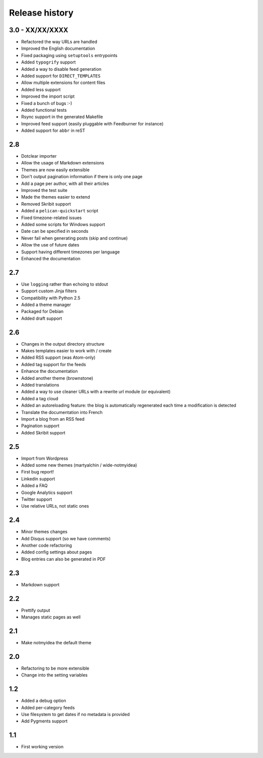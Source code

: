 Release history
###############

3.0 - XX/XX/XXXX
================

* Refactored the way URLs are handled
* Improved the English documentation
* Fixed packaging using ``setuptools`` entrypoints
* Added ``typogrify`` support
* Added a way to disable feed generation
* Added support for ``DIRECT_TEMPLATES``
* Allow multiple extensions for content files
* Added less support
* Improved the import script
* Fixed a bunch of bugs :-)
* Added functional tests
* Rsync support in the generated Makefile
* Improved feed support (easily pluggable with Feedburner for instance)
* Added support for ``abbr`` in reST

2.8
===

* Dotclear importer
* Allow the usage of Markdown extensions
* Themes are now easily extensible
* Don't output pagination information if there is only one page
* Add a page per author, with all their articles
* Improved the test suite
* Made the themes easier to extend
* Removed Skribit support
* Added a ``pelican-quickstart`` script
* Fixed timezone-related issues
* Added some scripts for Windows support
* Date can be specified in seconds
* Never fail when generating posts (skip and continue)
* Allow the use of future dates
* Support having different timezones per language
* Enhanced the documentation

2.7
===

* Use ``logging`` rather than echoing to stdout
* Support custom Jinja filters
* Compatibility with Python 2.5
* Added a theme manager
* Packaged for Debian
* Added draft support

2.6
===

* Changes in the output directory structure
* Makes templates easier to work with / create
* Added RSS support (was Atom-only)
* Added tag support for the feeds
* Enhance the documentation
* Added another theme (brownstone)
* Added translations
* Added a way to use cleaner URLs with a rewrite url module (or equivalent)
* Added a tag cloud
* Added an autoreloading feature: the blog is automatically regenerated each time a modification is detected
* Translate the documentation into French
* Import a blog from an RSS feed
* Pagination support
* Added Skribit support

2.5
===

* Import from Wordpress
* Added some new themes (martyalchin / wide-notmyidea)
* First bug report!
* Linkedin support
* Added a FAQ
* Google Analytics support
* Twitter support
* Use relative URLs, not static ones

2.4
===

* Minor themes changes
* Add Disqus support (so we have comments)
* Another code refactoring
* Added config settings about pages
* Blog entries can also be generated in PDF

2.3
===

* Markdown support

2.2
===

* Prettify output
* Manages static pages as well

2.1
===

* Make notmyidea the default theme

2.0
===

* Refactoring to be more extensible
* Change into the setting variables

1.2
===

* Added a debug option
* Added per-category feeds
* Use filesystem to get dates if no metadata is provided
* Add Pygments support

1.1
===

* First working version
